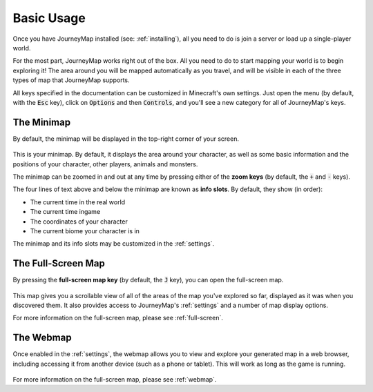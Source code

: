 Basic Usage
===========

Once you have JourneyMap installed (see: :ref:`installing`),
all you need to do is join a server or load up a single-player world.

For the most part, JourneyMap works right out of the box. All you need to do
to start mapping your world is to begin exploring it! The area around you will
be mapped automatically as you travel, and will be visible in each of the three
types of map that JourneyMap supports.

All keys specified in the documentation can be customized in Minecraft's own
settings. Just open the menu (by default, with the :code:`Esc` key), click on
:code:`Options` and then :code:`Controls`, and you'll see a new category for all
of JourneyMap's keys.

The Minimap
-----------

By default, the minimap will be displayed in the top-right corner of your screen.

.. figure:: /_static/images/minimap.png
    :alt: Minimap example
    :align: center

This is your minimap. By default, it displays the area around your character,
as well as some basic information and the positions of your character, other 
players, animals and monsters.

The minimap can be zoomed in and out at any time by pressing either of the
**zoom keys** (by default, the :code:`+` and :code:`-` keys).

The four lines of text above and below the minimap are known as **info slots**.
By default, they show (in order):

* The current time in the real world
* The current time ingame
* The coordinates of your character
* The current biome your character is in

The minimap and its info slots may be customized in the :ref:`settings`.

The Full-Screen Map
-------------------

By pressing the **full-screen map key** (by default, the :code:`J` key), you can open
the full-screen map.

.. figure:: /_static/images/full-screen.png
    :alt: Minimap example
    :align: center

This map gives you a scrollable view of all of the areas of the map you've explored 
so far, displayed as it was when you discovered them. It also provides access to 
JourneyMap's :ref:`settings` and a number of map display options.

For more information on the full-screen map, please see :ref:`full-screen`.

The Webmap
----------

Once enabled in the :ref:`settings`, the webmap allows you to view and explore your
generated map in a web browser, including accessing it from another device (such as
a phone or tablet). This will work as long as the game is running.

.. figure:: /_static/images/webmap.png
    :alt: Minimap example
    :align: center

For more information on the full-screen map, please see :ref:`webmap`.
